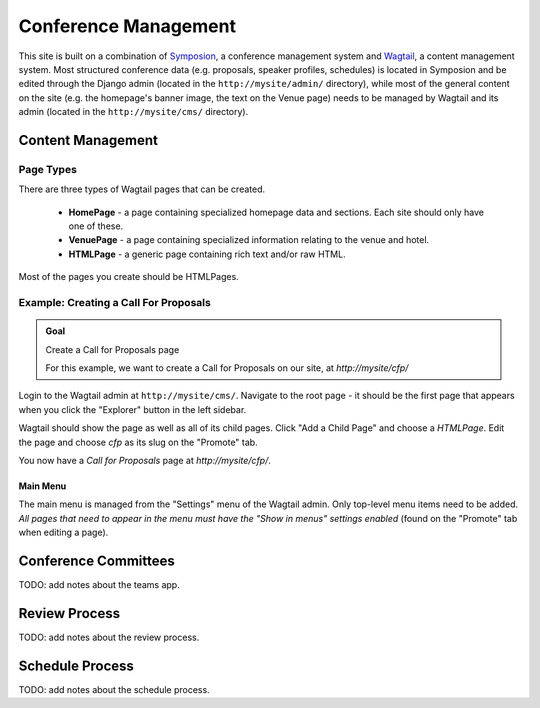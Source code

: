 Conference Management
=====================

This site is built on a combination of Symposion_, a conference management
system and Wagtail_, a content management system. Most structured conference
data (e.g. proposals, speaker profiles, schedules) is located in Symposion
and be edited through the Django admin (located in the
``http://mysite/admin/`` directory), while most of the general content on
the site (e.g. the homepage's banner image, the text on the Venue page)
needs to be managed by Wagtail and its admin (located in the
``http://mysite/cms/`` directory).

.. _Symposion: https://symposion.readthedocs.io/en/latest/index.html
.. _Wagtail: http://docs.wagtail.io/en/latest/

Content Management
------------------

Page Types
~~~~~~~~~~

There are three types of Wagtail pages that can be created.

  - **HomePage** - a page containing specialized homepage data and sections.
    Each site should only have one of these.
  - **VenuePage** - a page containing specialized information relating to the
    venue and hotel.
  - **HTMLPage** - a generic page containing rich text and/or raw HTML.

Most of the pages you create should be HTMLPages.

Example: Creating a Call For Proposals
~~~~~~~~~~~~~~~~~~~~~~~~~~~~~~~~~~~~~~

.. admonition:: Goal
    :class: adminition note

    Create a Call for Proposals page

    For this example, we want to create a Call for Proposals on our
    site, at `http://mysite/cfp/`

Login to the Wagtail admin at ``http://mysite/cms/``. Navigate to the
root page - it should be the first page that appears when you click the
"Explorer" button in the left sidebar.

Wagtail should show the page as well as all of its child pages. Click
"Add a Child Page" and choose a `HTMLPage`. Edit the page and choose
`cfp` as its slug on the "Promote" tab.

You now have a *Call for Proposals* page at `http://mysite/cfp/`.

Main Menu
+++++++++

The main menu is managed from the "Settings" menu of the Wagtail admin. Only
top-level menu items need to be added. *All pages that need to appear in the
menu must have the "Show in menus" settings enabled* (found on the
"Promote" tab when editing a page).

Conference Committees
---------------------

TODO: add notes about the teams app.

Review Process
--------------

TODO: add notes about the review process.


Schedule Process
----------------

TODO: add notes about the schedule process.
